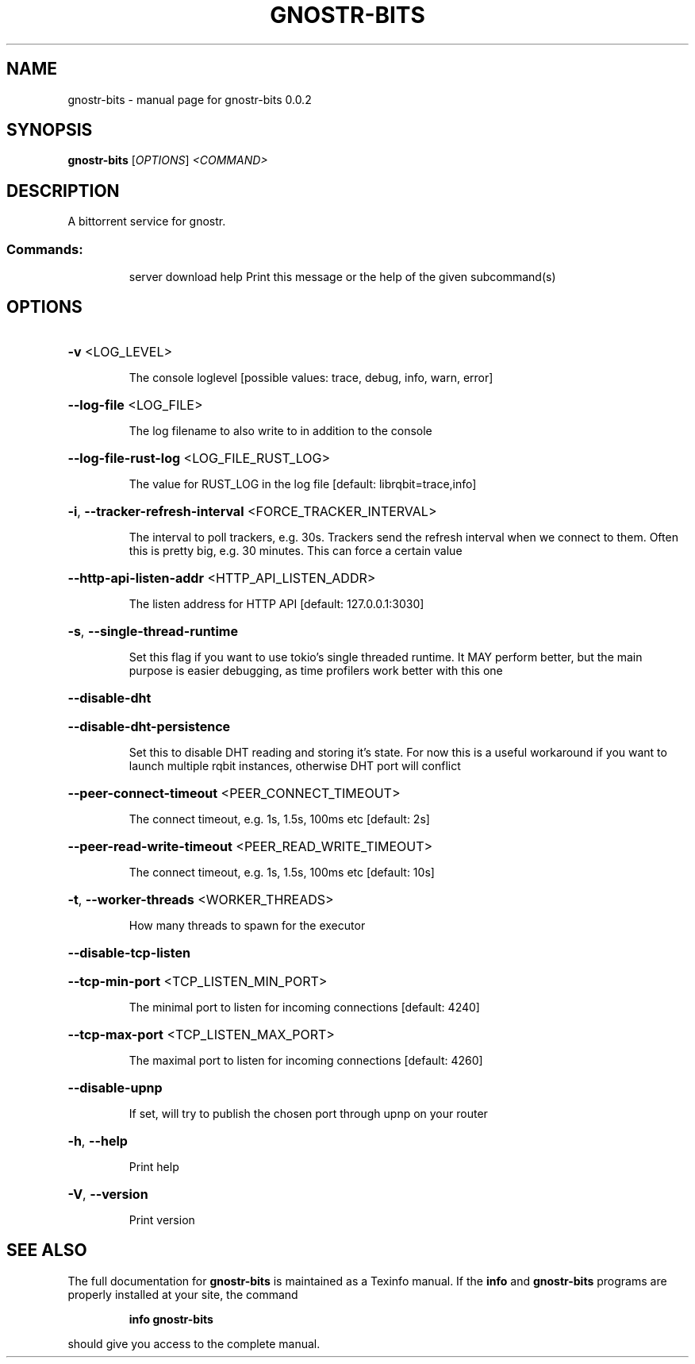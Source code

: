 .\" DO NOT MODIFY THIS FILE!  It was generated by help2man 1.49.3.
.TH GNOSTR-BITS "1" "February 2024" "gnostr-bits 0.0.2" "User Commands"
.SH NAME
gnostr-bits \- manual page for gnostr-bits 0.0.2
.SH SYNOPSIS
.B gnostr-bits
[\fI\,OPTIONS\/\fR] \fI\,<COMMAND>\/\fR
.SH DESCRIPTION
A bittorrent service for gnostr.
.SS "Commands:"
.IP
server
download
help      Print this message or the help of the given subcommand(s)
.SH OPTIONS
.HP
\fB\-v\fR <LOG_LEVEL>
.IP
The console loglevel [possible values: trace, debug, info, warn, error]
.HP
\fB\-\-log\-file\fR <LOG_FILE>
.IP
The log filename to also write to in addition to the console
.HP
\fB\-\-log\-file\-rust\-log\fR <LOG_FILE_RUST_LOG>
.IP
The value for RUST_LOG in the log file [default: librqbit=trace,info]
.HP
\fB\-i\fR, \fB\-\-tracker\-refresh\-interval\fR <FORCE_TRACKER_INTERVAL>
.IP
The interval to poll trackers, e.g. 30s. Trackers send the refresh interval when we connect to them. Often this is pretty big, e.g. 30 minutes. This can force a certain value
.HP
\fB\-\-http\-api\-listen\-addr\fR <HTTP_API_LISTEN_ADDR>
.IP
The listen address for HTTP API [default: 127.0.0.1:3030]
.HP
\fB\-s\fR, \fB\-\-single\-thread\-runtime\fR
.IP
Set this flag if you want to use tokio's single threaded runtime. It MAY perform better, but the main purpose is easier debugging, as time profilers work better with this one
.HP
\fB\-\-disable\-dht\fR
.HP
\fB\-\-disable\-dht\-persistence\fR
.IP
Set this to disable DHT reading and storing it's state. For now this is a useful workaround if you want to launch multiple rqbit instances, otherwise DHT port will conflict
.HP
\fB\-\-peer\-connect\-timeout\fR <PEER_CONNECT_TIMEOUT>
.IP
The connect timeout, e.g. 1s, 1.5s, 100ms etc [default: 2s]
.HP
\fB\-\-peer\-read\-write\-timeout\fR <PEER_READ_WRITE_TIMEOUT>
.IP
The connect timeout, e.g. 1s, 1.5s, 100ms etc [default: 10s]
.HP
\fB\-t\fR, \fB\-\-worker\-threads\fR <WORKER_THREADS>
.IP
How many threads to spawn for the executor
.HP
\fB\-\-disable\-tcp\-listen\fR
.HP
\fB\-\-tcp\-min\-port\fR <TCP_LISTEN_MIN_PORT>
.IP
The minimal port to listen for incoming connections [default: 4240]
.HP
\fB\-\-tcp\-max\-port\fR <TCP_LISTEN_MAX_PORT>
.IP
The maximal port to listen for incoming connections [default: 4260]
.HP
\fB\-\-disable\-upnp\fR
.IP
If set, will try to publish the chosen port through upnp on your router
.HP
\fB\-h\fR, \fB\-\-help\fR
.IP
Print help
.HP
\fB\-V\fR, \fB\-\-version\fR
.IP
Print version
.SH "SEE ALSO"
The full documentation for
.B gnostr-bits
is maintained as a Texinfo manual.  If the
.B info
and
.B gnostr-bits
programs are properly installed at your site, the command
.IP
.B info gnostr-bits
.PP
should give you access to the complete manual.
